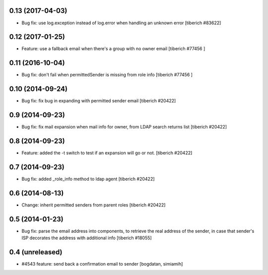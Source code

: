 0.13 (2017-04-03)
======================
* Bug fix: use log.exception instead of log.error when handling an unknown
  error
  [tiberich #83622]

0.12 (2017-01-25)
======================
* Feature: use a fallback email when there's a group with no owner email
  [tiberich #77456 ]

0.11 (2016-10-04)
======================
* Bug fix: don't fail when permittedSender is missing from role info
  [tiberich #77456 ]

0.10 (2014-09-24)
======================
* Bug fix: fix bug in expanding with permitted sender email
  [tiberich #20422]

0.9 (2014-09-23)
======================
* Bug fix: fix mail expansion when mail info for owner, from LDAP search returns list
  [tiberich #20422]

0.8 (2014-09-23)
======================
* Feature: added the -t switch to test if an expansion will go or not.
  [tiberich #20422]

0.7 (2014-09-23)
======================
* Bug fix: added _role_info method to ldap agent
  [tiberich #20422]

0.6 (2014-08-13)
======================
* Change: inherit permitted senders from parent roles
  [tiberich #20422]

0.5 (2014-01-23)
======================
* Bug fix: parse the email address into components, to retrieve the real address of the sender,
  in case that sender's ISP decorates the address with additional info
  [tiberich #18055]

0.4 (unreleased)
======================
* #4543 feature: send back a confirmation email to sender [bogdatan, simiamih]
